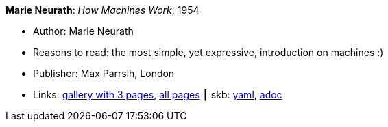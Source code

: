 //
// This file was generated by SKB-Dashboard, task 'lib-yaml2src'
// - on Wednesday November  7 at 00:23:12
// - skb-dashboard: https://www.github.com/vdmeer/skb-dashboard
//

*Marie Neurath*: _How Machines Work_, 1954

* Author: Marie Neurath
* Reasons to read: the most simple, yet expressive, introduction on machines :)
* Publisher: Max Parrsih, London
* Links:
      link:http://manchesterartgallery.org/blog/machines-which-seem-to-think[gallery with 3 pages],
      link:http://www.fulltable.com/iso/mw.htm[all pages]
    ┃ skb:
        https://github.com/vdmeer/skb/tree/master/data/library/book/1950/neurath-1954-how_machines_work.yaml[yaml],
        https://github.com/vdmeer/skb/tree/master/data/library/book/1950/neurath-1954-how_machines_work.adoc[adoc]

